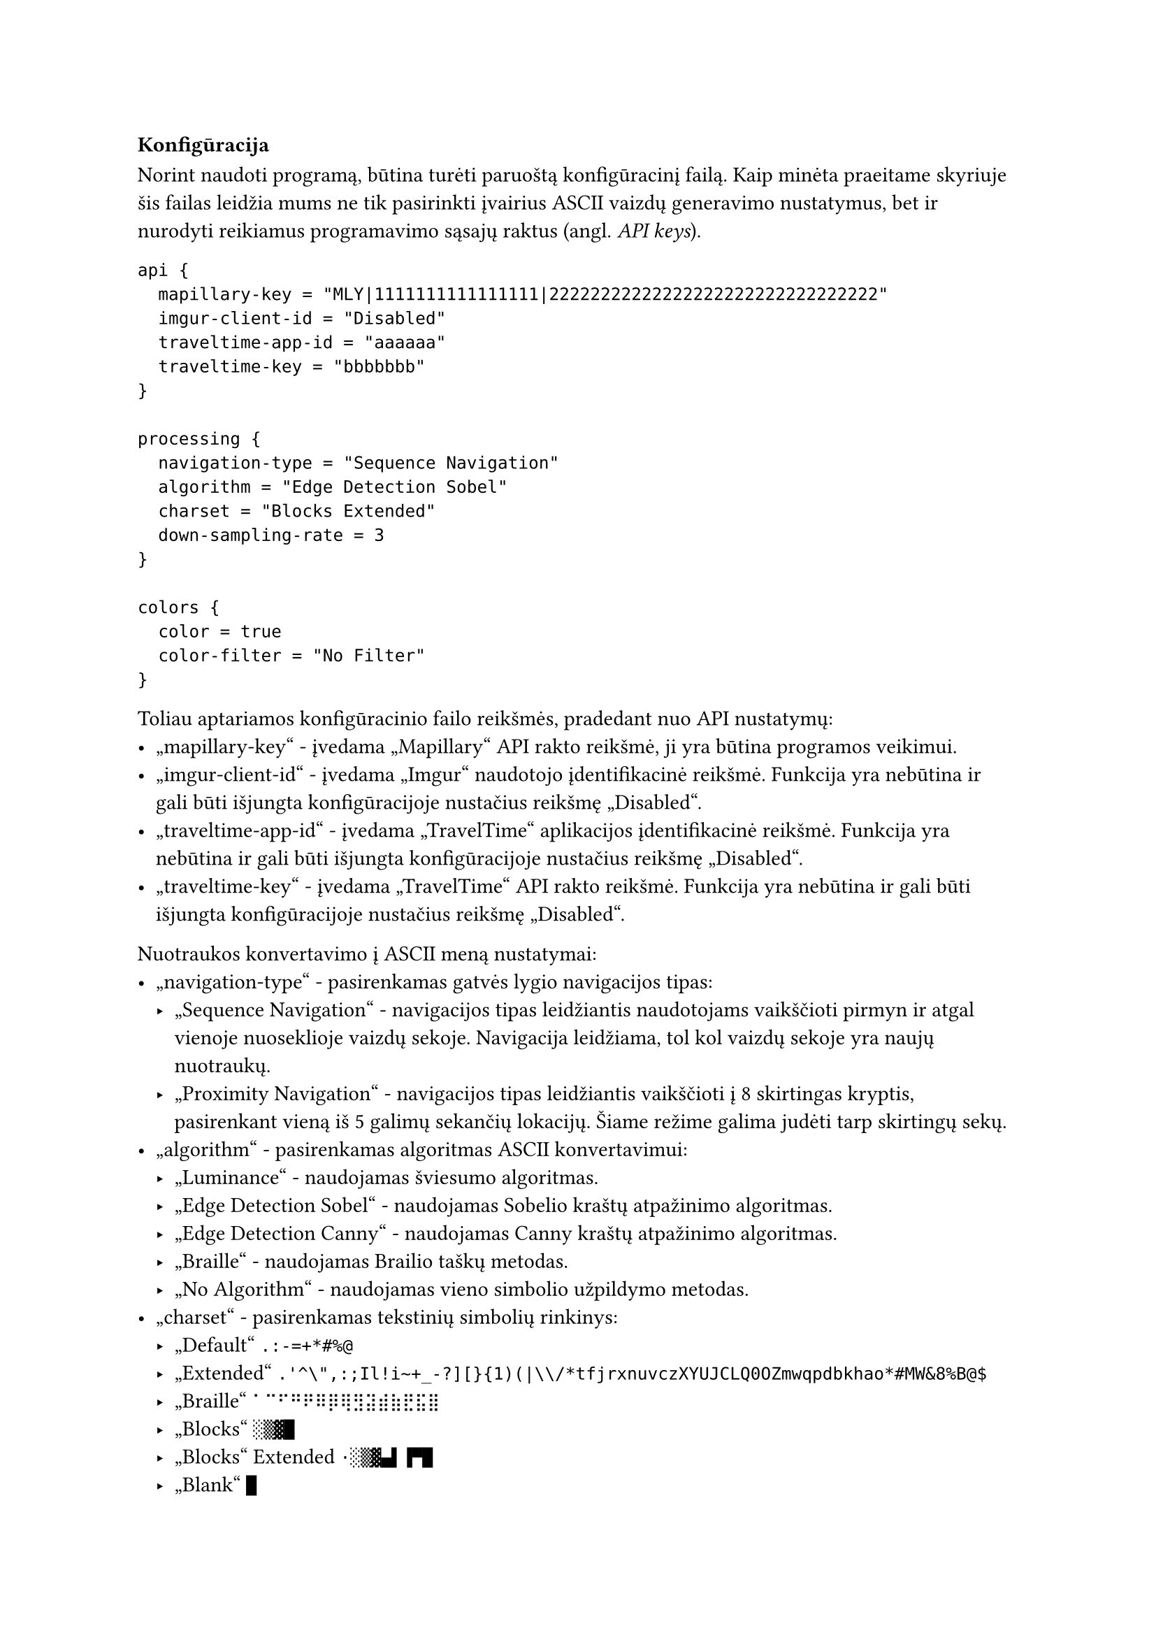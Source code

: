 === Konfigūracija<config-docs>

Norint naudoti programą, būtina turėti paruoštą konfigūracinį failą. Kaip minėta praeitame skyriuje šis failas leidžia
mums ne tik pasirinkti įvairius ASCII vaizdų generavimo nustatymus, bet ir nurodyti reikiamus programavimo sąsajų
raktus (angl. _API keys_).

```hocon
api {
  mapillary-key = "MLY|1111111111111111|22222222222222222222222222222222"
  imgur-client-id = "Disabled"
  traveltime-app-id = "aaaaaa"
  traveltime-key = "bbbbbbb"
}

processing {
  navigation-type = "Sequence Navigation"
  algorithm = "Edge Detection Sobel"
  charset = "Blocks Extended"
  down-sampling-rate = 3
}

colors {
  color = true
  color-filter = "No Filter"
}
```

Toliau aptariamos konfigūracinio failo reikšmės, pradedant nuo API nustatymų:
- „mapillary-key“ - įvedama „Mapillary“ API rakto reikšmė, ji yra būtina programos veikimui.
- „imgur-client-id“ - įvedama „Imgur“ naudotojo įdentifikacinė reikšmė. Funkcija yra nebūtina ir gali būti išjungta
  konfigūracijoje nustačius reikšmę „Disabled“.
- „traveltime-app-id“ - įvedama „TravelTime“ aplikacijos įdentifikacinė reikšmė. Funkcija yra nebūtina ir gali būti išjungta
  konfigūracijoje nustačius reikšmę „Disabled“.
- „traveltime-key“ - įvedama „TravelTime“ API rakto reikšmė. Funkcija yra nebūtina ir gali būti išjungta konfigūracijoje
  nustačius reikšmę „Disabled“.

Nuotraukos konvertavimo į ASCII meną nustatymai:
- „navigation-type“ - pasirenkamas gatvės lygio navigacijos tipas:
  - „Sequence Navigation“ - navigacijos tipas leidžiantis naudotojams vaikščioti pirmyn ir atgal vienoje nuoseklioje
    vaizdų sekoje. Navigacija leidžiama, tol kol vaizdų sekoje yra naujų nuotraukų.
  - „Proximity Navigation“ - navigacijos tipas leidžiantis vaikščioti į 8 skirtingas kryptis, pasirenkant vieną iš 5 galimų
    sekančių lokacijų. Šiame režime galima judėti tarp skirtingų sekų.
- „algorithm“ - pasirenkamas algoritmas ASCII konvertavimui:
  - „Luminance“ - naudojamas šviesumo algoritmas.
  - „Edge Detection Sobel“ - naudojamas Sobelio kraštų atpažinimo algoritmas.
  - „Edge Detection Canny“ - naudojamas Canny kraštų atpažinimo algoritmas.
  - „Braille“ - naudojamas Brailio taškų metodas.
  - „No Algorithm“ - naudojamas vieno simbolio užpildymo metodas.
- „charset“ - pasirenkamas tekstinių simbolių rinkinys:
  - „Default“ `.:-=+*#%@`
  - „Extended“ `.'^\",:;Il!i~+_-?][}{1)(|\\/*tfjrxnuvczXYUJCLQ0OZmwqpdbkhao*#MW&8%B@$`
  - „Braille“ `⠁⠉⠋⠛⠟⠿⡿⢿⣻⣽⣾⣷⣟⣯⣿`
  - „Blocks“ `░▒▓█`
  - „Blocks“ Extended `·░▒▓▄▌▐▀█`
  - „Blank“ `█`
  - „Braille Patterns“ - visi iš 8 taškų sudaryti Brailio simboliai.
- „down-sampling-rate“ - įvedamas skaičius, kuris nurodo nuotraukos rezoliucijos mažinimo koeficientą, rekomenduojama nuo
  1 iki 20.

Spalvų nustatymai:
- „color“ - nustato ar rezultatas bus spalvotas, galimos reiškmės: „true“ arba „false“.
- „color-filter“ - pasirenkamas ASCII menui pritaikomas spalvų filtras:
  - „No Filter“ - nenaudojamas joks spalvų filtras.
  - „Contrast“ - naudojamas padidinto kontrasto filtras.
  - „Tritanopia“ - naudojamas Tritanopijos spalvų filtras.
  - „Protanopia“ - naudojamas Protanopijos spalvų filtras.
  - „Deuteranopia“ - naudojamas Deuteranopijos spalvų filtras.

Ne visos nustatymų kombinacijos grąžins kokybišką rezultatą. Todėl siekiant palengvinti konfigūracinio failo sukūrimą
buvo sukurti konfigūraciniai scenarijai, kurie veda naudotoją per per programos nustatymų pasirinkimus. Pirmąkart paleidus
scenarijų jis susiinstaliuos reikiamus įskiepius, todėl svarbu pasirinkti tinkamą scenarijaus versiją priklausomai nuo
naudojamos operacinės sistemos:
- Windows operacinei sistemai - „windowsScript.bat“
- Linux operacinei sistemai - „linuxScript.sh“
- MacOS operacinei sistemai - „macosScript.sh“

Nors šių scenarijų technologijos skiriasi, bendras veikimas atrodys panašiai. Iš eilės bus prašoma įvesti nustatymų
reikšmes, scenarijus pasirūpins, jog pasirinkti nustatymai gerai veiktų tarpusavyje.